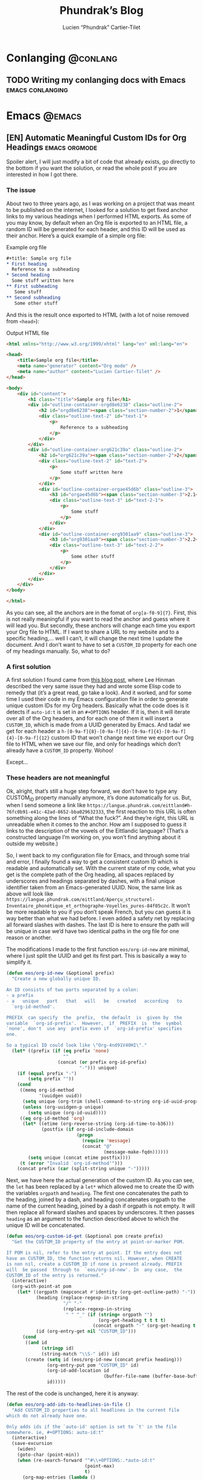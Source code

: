 #+title: Phundrak’s Blog
#+author: Lucien “Phundrak” Cartier-Tilet
#+hugo_base_dir: ../
#+hugo_section: ./
#+hugo_categories: emacs linux conlanging orgmode

* Conlanging                                                       :@conlang:
** TODO Writing my conlanging docs with Emacs              :emacs:conlanging:
* Emacs                                                              :@emacs:
** [EN] Automatic Meaningful Custom IDs for Org Headings      :emacs:orgmode:
   :PROPERTIES:
   :EXPORT_FILE_NAME: better-custom-ids-orgmode
   :EXPORT_DATE: 2020-06-06
   :export_hugo_menu: :menu "main"
   :END:
   Spoiler alert,  I will  just modify  a bit  of code  that already  exists, go
   directly to the  bottom if you want  the solution, or read the  whole post if
   you are interested in how I got there.

*** The issue
    About two to three  years ago, as I was working on a  project that was meant
    to be published on the internet, I looked for a solution to get fixed anchor
    links to my various  headings when I performed HTML exports.  As some of you
    may know, by default when an Org file  is exported to an HTML file, a random
    ID will  be generated for  each header,  and this ID  will be used  as their
    anchor. Here’s a quick example of a simple org file:

    #+caption: Example org file
    #+begin_src org :exports code
      ,#+title: Sample org file
      ,* First heading
        Reference to a subheading
      ,* Second heading
        Some stuff written here
      ,** First subheading
         Some stuff
      ,** Second subheading
         Some other stuff
    #+end_src

    And this is  the result once exported  to HTML (with a lot  of noise removed
    from ~<head>~):

    #+caption: Output HTML file
    #+BEGIN_SRC html
      <html xmlns="http://www.w3.org/1999/xhtml" lang="en" xml:lang="en">

      <head>
          <title>Sample org file</title>
          <meta name="generator" content="Org mode" />
          <meta name="author" content="Lucien Cartier-Tilet" />
      </head>

      <body>
          <div id="content">
              <h1 class="title">Sample org file</h1>
              <div id="outline-container-orgd8e6238" class="outline-2">
                  <h2 id="orgd8e6238"><span class="section-number-2">1</span> First heading</h2>
                  <div class="outline-text-2" id="text-1">
                      <p>
                          Reference to a subheading
                      </p>
                  </div>
              </div>
              <div id="outline-container-org621c39a" class="outline-2">
                  <h2 id="org621c39a"><span class="section-number-2">2</span> Second heading</h2>
                  <div class="outline-text-2" id="text-2">
                      <p>
                          Some stuff written here
                      </p>
                  </div>
                  <div id="outline-container-orgae45d6b" class="outline-3">
                      <h3 id="orgae45d6b"><span class="section-number-3">2.1</span> First subheading</h3>
                      <div class="outline-text-3" id="text-2-1">
                          <p>
                              Some stuff
                          </p>
                      </div>
                  </div>
                  <div id="outline-container-org9301aa9" class="outline-3">
                      <h3 id="org9301aa9"><span class="section-number-3">2.2</span> Second subheading</h3>
                      <div class="outline-text-3" id="text-2-2">
                          <p>
                              Some other stuff
                          </p>
                      </div>
                  </div>
              </div>
          </div>
      </body>

      </html>
    #+END_SRC

    As you can see, all the anchors are in the fomat of ~org[a-f0-9]{7}~. First,
    this is not really meaningful if you want to read the anchor and guess where
    it will  lead you.  But secondly,  these anchors will  change each  time you
    export your Org file to HTML. If I want  to share a URL to my website and to
    a specific heading,… well I can’t, it will change the next time I update the
    document. And I  don’t want to have  to set a ~CUSTOM_ID~  property for each
    one of my headings manually. So, what to do?

*** A first solution
    A  first  solution I  found  came  from [[https://writequit.org/articles/emacs-org-mode-generate-ids.html][this  blog  post]],  where Lee  Hinman
    described the very same  issue they had and wrote some  Elisp code to remedy
    that (it’s a great read, go take a look). And it worked, and for some time I
    used their code  in my Emacs configuration file in  order to generate unique
    custom IDs for my Org headers. Basically what the code does is it detects if
    ~auto-id:t~ is set in an ~#+OPTIONS~ header.  If it is, then it will iterate
    over all  of the  Org headers, and  for each  one of them  it will  insert a
    ~CUSTOM_ID~, which is made from a UUID  generated by Emacs. And tada! we get
    for                     each                    header                     a
    ~h-[0-9a-f]{8}-[0-9a-f]{4}-[0-9a-f]{4}-[0-9a-f]{4}-[0-9a-f]{12}~  custom  ID
    that won’t change next time we export our  Org file to HTML when we save our
    file, and only for headings which don’t already have a ~CUSTOM_ID~ property.
    Wohoo!

    Except…

*** These headers are not meaningful
    Ok, alright,  that’s still a  huge step forward, we  don’t have to  type any
    CUSTOM_ID property  manually anymore, it’s  done automatically for  us. But,
    when         I        send         someone        a         link        like
    ~https://langue.phundrak.com/eittland#h-76fc0b91-e41c-42ad-8652-bba029632333~,
    the first reaction to  this URL is often something along  the lines of “What
    the fuck?”. And they’re  right, this URL is unreadable when  it comes to the
    anchor. How am I supposed to guess it links to the description of the vowels
    of the Eittlandic  language? (That’s a constructed language  I’m working on,
    you won’t find anything about it outside my website.)

    So, I went back  to my configuration file for Emacs,  and through some trial
    and error,  I finally found  a way  to get a  consistent custom ID  which is
    readable and automatically set. With the  current state of my code, what you
    get  is  the complete  path  of  the Org  heading,  all  spaces replaced  by
    underscores and headings separated by dashes, with a final unique identifier
    taken from  an Emacs-generated UUID. Now,  the same link as  above will look
    like
    ~https://langue.phundrak.com/eittland/Aperçu_structurel-Inventaire_phonétique_et_orthographe-Voyelles_pures-84f05c2c~.
    It won’t  be more readable  to you  if you don’t  speak French, but  you can
    guess it is way better than what we had before. I even added a safety net by
    replacing all forward slashes with dashes. The last ID is here to ensure the
    path will be  unique in case we’d  have two identical paths in  the org file
    for one reason or another.

    The modifications I made to the first function ~eos/org-id-new~ are minimal,
    where I just split the UUID and get  its first part. This is basically a way
    to simplify it.

    #+BEGIN_SRC emacs-lisp
      (defun eos/org-id-new (&optional prefix)
        "Create a new globally unique ID.

      An ID consists of two parts separated by a colon:
      - a prefix
      - a   unique   part   that   will   be   created   according   to
        `org-id-method'.

      PREFIX  can specify  the  prefix,  the default  is  given by  the
      variable  `org-id-prefix'.  However,  if  PREFIX  is  the  symbol
      `none', don't  use any  prefix even if  `org-id-prefix' specifies
      one.

      So a typical ID could look like \"Org-4nd91V40HI\"."
        (let* ((prefix (if (eq prefix 'none)
                           ""
                         (concat (or prefix org-id-prefix)
                                 "-"))) unique)
          (if (equal prefix "-")
              (setq prefix ""))
          (cond
           ((memq org-id-method
                  '(uuidgen uuid))
            (setq unique (org-trim (shell-command-to-string org-id-uuid-program)))
            (unless (org-uuidgen-p unique)
              (setq unique (org-id-uuid))))
           ((eq org-id-method 'org)
            (let* ((etime (org-reverse-string (org-id-time-to-b36)))
                   (postfix (if org-id-include-domain
                                (progn
                                  (require 'message)
                                  (concat "@"
                                          (message-make-fqdn))))))
              (setq unique (concat etime postfix))))
           (t (error "Invalid `org-id-method'")))
          (concat prefix (car (split-string unique "-")))))
    #+END_SRC

    Next, we have here  the actual generation of the custom ID.  As you can see,
    the ~let~ has  been replaced by a  ~let*~ which allowed me to  create the ID
    with the variables  ~orgpath~ and ~heading~. The first  one concatenates the
    path to the  heading, joined by a dash, and  heading concatenates orgpath to
    the name of the  current heading, joined by a dash if  orgpath is not empty.
    It will then replace all forward  slashes and spaces by underscores. It then
    passes ~heading~ as an argument to the function described above to which the
    unique ID will be concatenated.

    #+BEGIN_SRC emacs-lisp
      (defun eos/org-custom-id-get (&optional pom create prefix)
        "Get the CUSTOM_ID property of the entry at point-or-marker POM.

      If POM is nil, refer to the entry at point. If the entry does not
      have an CUSTOM_ID, the function returns nil. However, when CREATE
      is non nil, create a CUSTOM_ID if none is present already. PREFIX
      will  be passed  through to  `eos/org-id-new'. In  any case,  the
      CUSTOM_ID of the entry is returned."
        (interactive)
        (org-with-point-at pom
          (let* ((orgpath (mapconcat #'identity (org-get-outline-path) "-"))
                 (heading (replace-regexp-in-string
                           "/" "-"
                           (replace-regexp-in-string
                            " " "_" (if (string= orgpath "")
                                        (org-get-heading t t t t)
                                      (concat orgpath "-" (org-get-heading t t t t))))))
                 (id (org-entry-get nil "CUSTOM_ID")))
            (cond
             ((and id
                   (stringp id)
                   (string-match "\\S-" id)) id)
             (create (setq id (eos/org-id-new (concat prefix heading)))
                     (org-entry-put pom "CUSTOM_ID" id)
                     (org-id-add-location id
                                          (buffer-file-name (buffer-base-buffer)))
                     id)))))
    #+END_SRC

    The rest of the code is unchanged, here it is anyway:
    #+BEGIN_SRC emacs-lisp
      (defun eos/org-add-ids-to-headlines-in-file ()
        "Add CUSTOM_ID properties to all headlines in the current file
      which do not already have one.

      Only adds ids if the `auto-id' option is set to `t' in the file
      somewhere. ie, #+OPTIONS: auto-id:t"
        (interactive)
        (save-excursion
          (widen)
          (goto-char (point-min))
          (when (re-search-forward "^#\\+OPTIONS:.*auto-id:t"
                                   (point-max)
                                   t)
            (org-map-entries (lambda ()
                               (eos/org-custom-id-get (point)
                                                      'create))))))

      (add-hook 'org-mode-hook
                (lambda ()
                  (add-hook 'before-save-hook
                            (lambda ()
                              (when (and (eq major-mode 'org-mode)
                                         (eq buffer-read-only nil))
                                (eos/org-add-ids-to-headlines-in-file))))))
    #+END_SRC

    Note that you *will  need* the package ~org-id~ to make  this code work. You
    simply need to add the following code before the code I shared above:
    #+BEGIN_SRC emacs-lisp
      (require 'org-id)
      (setq org-id-link-to-org-use-id 'create-if-interactive-and-no-custom-id)
    #+END_SRC

    And that’s how my links are now way more readable *and* persistent! The only
    downside  I found  to this  is  when you  move  headings and  their path  is
    modified,  or when  you modify  the  heading itself,  the custom  ID is  not
    automatically updated.  I could fix  that by  regenerating the custom  ID on
    each save, regardless of whether a custom ID already exists or not, but it’s
    at the risk an ID manually set will get overwritten.

    #+begin_html
    <script defer src="https://commento.phundrak.com/js/commento.js"></script>
    <div id="commento"></div>
    #+end_html

* Linux                                                              :@linux:
** [Fr] Tutoriel Git et Github                  :linux:git:tutorial:tutoriel:
   :PROPERTIES:
   :EXPORT_FILE_NAME: tutoriel-git-et-github
   :EXPORT_DATE: 2020-06-05
   :export_hugo_menu: :menu "main"
   :END:

*** Git ? Qu'est-ce donc ?
    Git est un logiciel de version de fichiers permettant de garder une trace de
    toutes les modifications apportées au fichiers suivis dans un répertoire (un
    dépôt) et ses sous-répertoires –sous  couvert qu’ils n’aient pas été ignorés
    explicitement.  Il   permet  également   de  conserver   plusieurs  versions
    parallèles du projet, comme par exemple une version stable et une version de
    développement,  et permet  l’ajout de  modifications d’une  de ces  versions
    parallèles à  une autre via des  fusions partielles ou totales  de branches,
    avec  une automatisation  des fusions  de fichiers  lorsqu’il n’y  a pas  de
    conflit entre ces derniers.

    Avant de continuer,  sache que je suis bilingue français-sarcasme,  si tu es
    du genre à t’énerver pour un rien, cette page est à haut risque pour toi.

    Toujours là ? Tu auras été prévenu·e.

*** Ça a l’air cool, comment ça s’obtient ?
**** Et surtout, comment ça s’installe ?
     Très bonne  question Kevin. Tout  d’abord, il  faut t’assurer que  git soit
     installé sur ton système et  utilisable depuis le terminal. Sous GNU/Linux,
     tu  peux l’installer  via  ton gestionnaire  de paquet,  ce  qui rendra  la
     commande accessible  directement depuis  le terminal.  Tu auras  sans doute
     besoin de préfixer la commande avec ~sudo~.  Si tu n’as pas les droits pour
     utiliser  ~sudo~, demande  à celui  qui  a les  droits (ton  administrateur
     système ou ton papa).

     #+BEGIN_SRC sh
       $ apt install git                    # Debian, Ubuntu et les distros basées dessus
       $ yum install git                    # CentOS
       $ dnf -y install git                 # Fedora
       $ pacman -S git                      # ArchLinux et les distros basées dessus
       $ emerge --ask --verbose dec-vcs/git # Gentoo
     #+END_SRC

     #+CAPTION: >install gentoo
     [[./img/install-gentoo.jpg]]

     Si tu n’es pas  sous GNU/Linux mais que tu as au moins  le goût d’être sous
     un OS de  type Unix, tu peux  exécuter la commande correspondante  à ton OS
     suivant :
     #+BEGIN_SRC sh
       $ pkg install git                                     # FreeBSD
       $ brew install git                                    # macOS avec brew
       $ port install git +svn +doc +bash_completion +gitweb # macOS avec MacPorts
     #+END_SRC

     Si  tu es  sous Windows,  soit tu  utilises le  WSL (Windows  Subsystem for
     Linux), soit…  bonne chance.  Toutes les commandes  seront en  syntaxe Unix
     dans ce tutoriel, mais si tu as bien deux neurones, tu devrais pouvoir tout
     de même suivre le tutoriel.

**** Ok c’est bon, et il y a une configuration à faire ?
     Tu  peux  configurer Git  si  tu  le souhaites,  oui.  En  général, il  est
     recommandé  de paramétrer  au moins  son  nom et  son e-mail.  Tu peux  les
     paramétrer via la ligne de commande :
     #+BEGIN_SRC sh
       $ git config --global user.name "Kévin Masturbin"
       $ git config --global user.email "kevin.du.neuftrwa@hotmail.com"
     #+END_SRC

     Tu peux aussi éditer le fichier =~/.gitconfig= comme suit :
     #+BEGIN_SRC toml
       [user]
            email = ton@email.truc
            name = Ton nom
     #+END_SRC

     Cela permettra  d’associer ton nom et  ton adresse mail à  tes commits. Par
     défaut, ceux  qui sont enregistrés  avec ton  compte utilisateur de  ton PC
     sont mis par défaut dans ces paramètres,  mais on met quasiment tous un nom
     à la con quand  on le créé. Et ça permet d’avoir les  même paramètres si tu
     es sur un autre ordinateur.

     Il y a encore  pas mal de paramètres que tu peux gérer  avec ce fichier, je
     reparlerai de certains  plus tard, mais pour le reste,  la documentation en
     ligne sur ~gitconfig~ ne manque pas.

*** Ok très bien, comment on l’utilise maintenant ?
     Du  calme  Jean-Kevin, ralentis  un  peu.  Comme  le  dit ce  vieux  dicton
     Chinois :
     #+begin_quote
     Celui qui marche  trop vite…… marche…………… trop… vite…?  C’est compliqué les
     dictons chinois…
     #+end_quote

     De toutes  façons, ce  dicton est  une contrefaçon, donc  la qualité  de la
     citation n’est pas extraordinaire. Bref.

**** Je commence comment ?
     Si  tu souhaites  créer  un dépôt  git,  rien  de plus  simple  : créé  ton
     répertoire  dans  lequel tu  travailleras,  et  déplace-y-toi. Ensuite,  tu
     pourra initialiser ton dépôt via la commande ~git init~.
     #+BEGIN_SRC text
       $ mkdir monsuperprojet
       $ cd monsuperprojet
       $ git init
       Initialized empty Git repository in /tmp/monsuperprojet/.git/
     #+END_SRC

     Si  tu obtiens  à peu  près  le même  message après  la dernière  commande,
     félicitations ! Tu viens  de créer ton premier dépôt  git. En l’occurrence,
     j’ai créé  mon dépôt dans ~/tmp~,  mais toi tu  peux voir un truc  du genre
     ~/home/corentin/monsuperprojet~ à  la place. Tu  peux vérifier que  tout va
     bien en rentrant la commande ~git status~.
     #+BEGIN_SRC text
       $ git status
       On branch master

       No commits yet

       nothing to commit (create/copy files and use "git add" to track)
     #+END_SRC

     Parfait !  Ah, et  ne  met rien  d’important dans  ~/tmp~,  ce dossier  est
     réinitialisé à chaque redémarrage de ta machine. Ou alors, met-y uniquement
     des fichiers  que tu ne souhaites  avoir que temporairement sur  ta machine
     (comme  ce meme  que  tu télécharges  depuis Reddit  pour  le reposter  sur
     Discord).

**** Et pour rajouter des fichiers ?
     Maintenant  tu  peux commencer  à  travailler  sur  ton projet.  Mais  tout
     d’abord, on va voir ce qu’il se passe  si jamais on créé un fichier dans le
     dépôt. Créé un fichier ~main.c~ dans lequel tu vas entrer ce code :
     #+BEGIN_SRC c
       #include <stdio.h>

       int main(int ac, char* av[]) {
         printf("Hello World!\n");
         return 0;
       }
     #+END_SRC

     Bref, si tu exécutes à nouveau git status, tu obtients cette sortie :
     #+BEGIN_SRC text


       $ git status
       On branch master

       No commits yet

       Untracked files:
         (use "git add <file>..." to include in what will be committed)

               main.c

       nothing added to commit but untracked files present (use "git add" to track)
     #+END_SRC

     Tu commences  à comprendre  un peu  le bail ? Git  vient de  détecter qu’un
     nouveau fichier a été créé qu’il  ne connaissait pas avant. Suivons ses bon
     conseils et ajoutons le fichier au dépôt.
     #+BEGIN_SRC text
       $ git add main.c
       $ git status
       On branch master

       No commits yet

       Changes to be committed:
         (use "git rm --cached <file>..." to unstage)

               new file:   main.c
     #+END_SRC

     Super,  maintenant  git va  surveiller  les  changements du  fichier,  mais
     attention, il  n’a pas encore enregistré  son état. Pour l’instant  il sait
     juste que  le fichier est  là, dans un certain  état, mais rien  ne garanti
     encore  qu’on  pourra retrouver  cet  état  plus  tard.  On appelle  ça  le
     /staging/. Pour  ce faire, il faut  créer ce qu’on appelle  un /commit/. En
     gros, il  s’agit d’un  enregistrement des modifications  apportées à  un ou
     plusieurs fichiers (dans leur globalité  ou partiellement, on verra ça plus
     tard), le tout avec un commentaire.
     #+BEGIN_SRC text
       $ git commit -m "Un petit pas pour moi, un grand pas pour mon projet"
       [master (root-commit) 89139ef] Un petit pas pour moi, un grand pas pour mon projet
        1 file changed, 6 insertions(+)
        create mode 100644 main.c
     #+END_SRC

     Parfait ! Certains éléments  peuvent être un peu différent  chez toi, comme
     par exemple  la référence du  commit juste avant  le message. Ça,  c’est un
     truc qui est géré  automatiquement par git. Et voilà, on  a l’état de notre
     répertoire qui est enregistré et qui sera disponible plus tard. Maintenant,
     tu sais comment enregistrer des état de ton dépôt via les commits.

**** Cool, mais j’ai accidentellement mis un fichier en staging
     Si  jamais tu  as un  staging  que tu  veux  annuler, tu  peux utiliser  la
     commande ~git reset HEAD nomdufichier~ (ou plusieurs noms de fichiers) pour
     annuler le staging. Une fois le fichier qui n’est plus dans ton staging, tu
     peux même  annuler toutes les  modifications que  tu as apporté  au fichier
     depuis ton dernier commit avec  la commande ~git checkout -- nomdufichier~,
     et tu  peux aussi mettre plusieurs  noms de fichiers. Par  exemple, si j’ai
     modifié mon ~main.c~ en modifiant ainsi les arguments du ~main()~ :
     #+BEGIN_SRC c
       #include <stdio.h>

       int main(void) {
         printf("Hello World!\n");
         return 0;
       }
     #+END_SRC

     Je peux annuler tout ça via ces commandes :
     #+BEGIN_SRC text
       $ git reset HEAD main.c
       Unstaged changes after reset:
       M       main.c
       $ git checkout -- main.c
       $ git status
       On branch master
       nothing to commit, working tree clean
     #+END_SRC

     Si je fait un ~cat main.c~, je vois qu’il est revenu à son état initial.

     Et petite remarque concernant les arguments de la fonction ~main~ en C : on
     peut  leur donner  le nom  que  l’on souhaite  (personellement j’aime  bien
     parfois metre  ~ac~ et ~av~  au lieu de ~argc~  et ~argv~), ça  ne changera
     strictement  rien au  comportement  du code.  Et si  l’on  ne souhaite  pas
     utiliser les arguments reçus par le  ~main~, on peut simplement déclarer la
     fonction main comme ~main(void)~. Au moins, c’est clair pour le compilateur
     et le lecteur du code : on s’en fiche des arguments du ~main~.

     Par contre, chose  importante : mettre void en arguments du  main est du C,
     *et  ce  n’est pas  valide  en  C++*.  /Le C++  n’est  pas  du C  avec  des
     fonctionnalités en plus/.

**** En fait, j’ai juste oublié un truc dans mon commit précédent
     Si  jamais tu  veux à  la  place ajouter  la modification  d’un fichier  au
     dernier  commit  (mettons, tu  as  oublié  d’ajouter également  un  fichier
     texte),  tu peux  utiliser l’option  ~--amend~  lors du  commit du  fichier
     oublié.

     #+BEGIN_SRC text
       $ git add main.c # J’ai refait les modifications annulées plus tôt
       $ git commit -m "second commit"
       [master 97f698a] second commit
       1 file changed, 1 insertion(+), 1 deletion(-)
       $ echo "C’est un super projet !" > projet.txt
       $ git add projet.txt
       $ git commit --amend -m "second commit + oubli"
       [master 9aff4c0] second commit + oubli
       Date: Fri Oct 5 11:10:56 2018 +0200
       2 files changed, 2 insertions(+), 1 deletion(-)
       create mode 100644 projet.txt
     #+END_SRC

     En  gros, le  commit que  tu  viens de  faire  a remplacé  le précédent  en
     conservant  les   informations  du  commit   précédent,  mis  à   part  son
     commentaire.  Si  tu  ne  met  pas   l’option  ~-m  "ton  texte"~  lors  de
     l’amendement du commit,  ton éditeur texte par défaut va  s’ouvrir pour que
     tu puisses  modifier le  texte du  commit précédent si  tu le  souhaite. Si
     jamais vim  s’ouvre et  que tu n’as  aucune idée de  comment sortir  de cet
     enfant du  démon, tu as juste  à appuyer sur  la touche Échap (au  cas où),
     puis à taper ~:wq~ (~w~ pour écrire  le fichier, ~q~ pour quitter), puis tu
     appuie sur la touche Entrée. Si tu  as Nano qui s’est ouvert, alors il faut
     taper Ctrl-X. Dans tous les cas, tu aurais dû utiliser Emacs.

**** Euh, j’ai oublié ce que j’ai changé lors du dernier commit
     Pas de panique ! Tu peux entrer la  commande ~git diff~ afin de voir ce que
     tout ce que tu as modifié lors de  ton dernier commit. Et si tu ne souhaite
     voir les modifications que d’un certain  fichier, tu peux ajouter le nom de
     ton fichier à la fin de la commande.

     #+BEGIN_SRC text
       $ echo "C’est un super projet !" > projet.txt
       $ git diff
       diff --git a/projet.txt b/projet.txt
       index 03b0f20..b93413f 100644
       --- a/projet.txt
       +++ b/projet.txt
       @@ -1 +1 @@
       -projet
       +C’est un super projet !
     #+END_SRC

     Tu peux  également voir les différences  de fichiers entre deux  commits en
     entrant  leur  référence. Pour  avoir  la  référence,  tu peux  rentrer  la
     commande ~git log~ pour avoir un petit historique des commits.
     #+BEGIN_SRC text
       $ git log
       commit 4380d8717261644b81a1858920406645cf409028 (HEAD -> master)
       Author: Phuntsok Drak-pa <phundrak@phundrak.fr>
       Date:   Fri Oct 5 11:59:40 2018 +0200

           new commit

       commit 59c21c6aa7e3ec7edd229f81b87becbc7ec13596
       Author: Phuntsok Drak-pa <phundrak@phundrak.fr>
       Date:   Fri Oct 5 11:10:56 2018 +0200

           nouveau texte

       commit 89139ef233d07a64d3025de47f8b6e8ce7470318
       Author: Phuntsok Drak-pa <phundrak@phundrak.fr>
       Date:   Fri Oct 5 10:56:58 2018 +0200

           Un petit pas pour moi, un grand pas pour mon projet
     #+END_SRC

     Bon, c’est un  peu long et un  peu trop d’infos d’un  coup, généralement je
     préfère  taper  ~git log  --oneline  --graph  --decorate~ afin  d’avoir  un
     affichage comme suit :
     #+BEGIN_SRC text
       $ git log --oneline --graph --decorate
       ,* 4380d87 (HEAD -> master) new commit
       ,* 59c21c6 nouveau texte
       ,* 89139ef Un petit pas pour moi, un grand pas pour mon projet
     #+END_SRC

     Plus propre,  non ? Et les  références sont plus  courtes, ce qui  est plus
     agréable à taper. Allez, comparons les deux derniers commits.
     #+BEGIN_SRC text
       $ git add .
       $ git commit -m "new commit"
       $ git log --oneline --graph --decorate
       ,* 4380d87 (HEAD -> master) new commit
       ,* 59c21c6 nouveau texte
       ,* 89139ef Un petit pas pour moi, un grand pas pour mon projet
       $ git diff 59c21c6 4380d87
       diff --git a/projet.txt b/projet.txt
       index 03b0f20..b93413f 100644
       --- a/projet.txt
       +++ b/projet.txt
       @@ -1 +1 @@
       -projet
       +C’est un super projet !
     #+END_SRC

**** Il y a des fichiers dont je me fiche dans mon dépôt
     Dans ce  cas, il est grand  temps de te présenter  le fichier ~.gitignore~.
     Comme son nom l’indique, il permet au dépôt d’ignorer des fichiers selon ce
     que tu  lui indiqueras. Par exemple,  si tu veux ignorer  tous les fichiers
     qui se  terminent en ~.out~  (ou ~.exe~ sous  Windows), tu peux  éditer (ou
     créer) ton ~.gitignore~ et entrer ces lignes :
     #+BEGIN_SRC gitignore
       ,*.out
       ,*.exe
     #+END_SRC

     Maintenant,  si  tu  créés  un  fichier   en  ~.out~  ou  ~.exe~,  il  sera
     complètement ignoré  par git et  ne sera  pas stocké dans  l’historique des
     versions. Il  s’agit de  ce qu’on  appelle du  globbing. En  gros, l’étoile
     indique que tu t’en fiches de ce qu’il y a devant ~.out~ ou ~.exe~ dans cet
     exemple, si  quelque chose se  termine par  ça, c’est ignoré.  Pour ignorer
     quelque chose  dans un dossier,  tu pourrais  avoir quelque chose  du genre
     ~mondossier/*~ et POUF, tous les fichiers de ~mondossier/~ sont ignorés. En
     gros, le globbing va fonctionner comme le globbing de ton shell (Bash, Zsh,
     Fish,…)

     Par exemple, [[https://labs.phundrak.com/phundrak/langue-phundrak-com/commit/f8ec1936f839e9e95a6badf4480589f5bc9d00a0][voici un dépôt]] un peu  plus complexe que ce qu’on est en train
     de faire (figé  lors d’un commit fixé). Tu peux  voir dans mon ~.gitignore~
     qu’il y  a pas mal  d’extensions de fichiers  qui sont ignorées,  mais j’ai
     aussi ~_minted*~ et ~auto-generated*~ qui sont des dossiers ignorés, et pas
     juste leur  contenu qui est ignoré  (l’étoile est là pour  ignorer tous les
     dossiers dont  le nom  commence par  ce qui  précède l’étoile).  J’ai aussi
     ignoré le dossier  ~.dart_tool/~ qui lui pour le coup  n’a pas de globbing,
     ainsi que le fichier ~pubspec.lock~, sans globbing non plus.

**** On est plusieurs dessus en fait…
     Pas de panique ! Git a été créé pour ça, et il dispose d’une fonctionnalité
     de branchage  permettant d’avoir plusieurs versions  coexistantes d’un même
     fichier.  Cela peut  être très  utile pour  avoir soit  plusieurs personnes
     travaillant sur un même projet, soit pour une même personne travaillant sur
     plusieurs fonctionnalités différentes, soit les deux. Ainsi, on a plusieurs
     version indépendantes que l’on pourra fusionner plus tard.

     Par  défaut une  branche  est créée  lors  de la  création  d’un dépôt  qui
     s’appelle ~master~. Pour créer une  nouvelle branche, on peut donc utiliser
     la commande git checkout -b nomdelanouvellebranche.
     #+BEGIN_SRC text
       $ git checkout -b nouvelle-branche
       Switched to a new branch 'nouvelle-branche'
     #+END_SRC

     À  partir  d’ici,  toute  modification   apportée  aux  fichiers  du  dépôt
     n’affecteront  que la  branche  courante, ~nouvelle-branche~  donc, et  les
     fichiers  de la  branche ~master~  resteront inchangés.  Si jamais  tu veux
     retourner pour une quelconque raison sur la branche ~master~, il te suffira
     d’utiliser la commande ~git checkout master~.

     Si tu souhaites avoir  une liste des branches du dépôt,  tu peux taper ~git
     branch --list~. La  branche active sera marquée d’une étoile  à côté de son
     nom.
     #+BEGIN_SRC text
       $ git branch --list
         master
       ,* nouvelle-branche
     #+END_SRC

**** J’ai accidentellement modifié des fichiers sur la mauvaise branche, mais je n’ai pas encore fait de commits.
     Tout va bien alors ! Tu vas simplement exécuter cette commande :
     #+BEGIN_SRC text
       $ git stash
     #+END_SRC

     Ça va déplacer toutes tes modifications  que tu n’as pas encore commit dans
     le  stash,  qui est  une  sorte  d’emplacement  temporaire, en  dehors  des
     branches. Normalement, ça va réinitialiser tes fichiers tels qu’ils étaient
     lors  du dernier  commit. Maintenant,  change  la branche  sur laquelle  tu
     travailles, par  exemple tu si  tu es sur  la branche ~kevin~,  tu exécutes
     ceci :
     #+BEGIN_SRC text
       $ git checkout kevin
     #+END_SRC

     Tes modifications sont  toujours dans ton stack, et pour  les restaurer, tu
     n’as plus qu’à exécuter
     #+BEGIN_SRC text
       $ git stash pop
     #+END_SRC

     Et voilà, tu viens de déplacer tes modifications sur la bonne branche. Pour
     information, si  tu as créé un  nouveau fichier ou un  nouveau dossier avec
     des fichiers, ils ne seront pas déplacés  dans le stash, mais ils ne seront
     pas supprimés lors de la première commande. Tu auras juste à les commit sur
     ta  nouvelle branche  pour  qu’ils cessent  de se  déplacer  de branche  en
     branche.

**** Du coup, Mathilde a bien avancé sur son code, et moi aussi, chacun sur notre branche. On fait comment maintenant ?
     Au bout d’un moment, tu vas sans doute vouloir fusionner deux branches, par
     exemple  tu as  finis  de  développer une  nouvelle  fonctionnalité sur  la
     branche ~nouvelle-branche~ et tu souhaites l’ajouter à la version stable de
     ton code  qui se situe  sur ~master~.  Dans ce cas,  ce que tu  peux faire,
     c’est retourner  sur ta branche  ~master~, puis  tu vas effectuer  ce qu’on
     appelle  un merge  ;  en gros,  pour  faire simple,  tu  vas appliquer  les
     modifications  de la  branche que  tu souhaites  fusionner avec  ta branche
     ~master~ sur cette dernière.
     #+BEGIN_SRC text
       $ git checkout master
       Switched to branch 'master'
       $ git merge nouvelle-branche
       Updating 133c5b6..2668937
       Fast-forward
        projet.txt | 1 +
        1 file changed, 1 insertion(+)
        create mode 100644 projet.txt
     #+END_SRC

     Rappelle-toi  que la  commande ~merge~  ramène  les commits  de la  branche
     spécifiée vers  ta branche active,  et pas  forcément vers le  ~master~. Du
     coup, si  tu est  sur une branche  ~mathilde~ et que  tu effectues  un ~git
     merge  leon~, tu  vas ramener  tous  les commits  de leon  vers la  branche
     mathilde. Ça peut être  intéressant à faire si jamais un  bug a été corrigé
     dans une  autre branche ou  qu’une fonctionnalité a  été ajoutée et  que tu
     veux en bénéficier dans ta branche  active. N’oublie juste pas de tout bien
     commit avant de faire ton merge.

*** J’ai entendu parler de Github…
    Tu commences à  me plaire Enzo ! Github  est un site web sur  lequel tu peux
    héberger  des  projets libres  ou  open-source  (si  tu  ne connais  pas  la
    différence, voici un article pour t’aider  à comprendre, et un autre pour la
    route). C’est en particulier orienté pour  les projets gérés par git, ce qui
    tombe  bien car  c’est ce  qu’on utilise.  Cela a  pour avantage  de pouvoir
    aisément partager  ton code et  d’assurer qu’il est bien  sauvegardé quelque
    part  d’autre que  ton disque  dur  (un ~rm  -rf~  est si  vite arrivé).  Et
    surtout, ça peut  te permettre de collaborer avec d’autres  personnes sur le
    même projet sans te casser la tête.

    #+begin_quote
    Git est à Github ce que le porn est à Pornhub.
    #+end_quote

    J’aimerais tout de même te mettre  au courant que Github n’est largement pas
    le seul site de ce genre à  exister. Le concurrent le plus célèbre de Github
    est [[https://about.gitlab.com/][Gitlab]],  et personnellement j’utilise  [[https://gitea.io/en-us/][Gitea]]. Ces deux  derniers peuvent
    même être  hébergés en  instances personnelles,  comme [[https://labs.phundrak.com/phundrak/langue-phundrak-com/commit/f8ec1936f839e9e95a6badf4480589f5bc9d00a0][ce  que je  fais avec
    Gitea]]  (qui  est  beaucoup  plus   léger  que  Gitlab,  mais  avec  quelques
    fonctionnalités en moins), et il  existe encore [[https://labs.phundrak.com/phundrak/langue-phundrak-com/commit/f8ec1936f839e9e95a6badf4480589f5bc9d00a0][plein d’autres alternatives]],
    à toi de trouver les autres.

*** J’ai téléchargé un projet en zip
    Ou bien,  tu peux télécharger  le projet directement  via git. Eh  oui ! git
    permet  de gérer  les  dépôts dits  distants,  c’est à  dire  ceux qui  sont
    hébergés sur un  serveur en ligne, comme par exemple  sur Github. Pour cela,
    il te faut te  munir du lien vers le dépôt git, et  le passer en argument de
    git clone. Par exemple, si tu veux télécharger de dépôt du petit logiciel de
    chat en réseau  que j’ai codé durant ma L2  d’informatique, tu peux exécuter
    ceci :
    #+BEGIN_SRC text
      $ git clone https://github.com/noalien/GL4Dummies.git
      Cloning into 'GL4Dummies'...
      remote: Enumerating objects: 682, done.
      remote: Counting objects: 100% (682/682), done.
      remote: Compressing objects: 100% (455/455), done.
      remote: Total 3516 (delta 354), reused 509 (delta 215), pack-reused 2834
      Receiving objects: 100% (3516/3516), 72.95 MiB | 2.13 MiB/s, done.
      Resolving deltas: 100% (2019/2019), done.
    #+END_SRC

    Et c’est bon,  tu as accès au  répertoire ~GL4Dummies~ et au  code source du
    projet.  (Courage aux  élèves  de Paris  8 qui  feront  de la  programmation
    graphique !)

*** Et si je veux créer mon propre dépôt sur Github
    Dans ce cas là, c’est simple Brigitte. Il faut que tu te créés un compte sur
    Github, puis tu cliques sur le bouton ~+~ et ~New Repository~. Tu lui donnes
    le nom que tu souhaites (en l’occurrence je le nomme ~temporary-repo~ car je
    vais  le supprimer  cinq  minutes après  l’écriture de  ces  lignes), et  tu
    cliques  sur   ~Create  Repository~.  Tu   n’ajoutes  rien  avant,   pas  de
    description, pas de ~.gitignore~, RIEN.

    Et là, magie !  Github indique comment ajouter le dépôt  distant à ton dépôt
    local.
    #+BEGIN_SRC text
      $ git remote add origin https://github.com/Phundrak/temporary-repo.git
    #+END_SRC

    Et voilà, ton dépôt est lié au dépôt distant. Oui, juste comme ça.

    Sinon,  si tu  souhaites d’abord  créer  ton dépôt  sur Github  puis sur  ta
    machine,  tu peux  aussi très  bien le  créer sur  Github (logique)  puis le
    cloner sur ta machine comme je te l’ai montré avant.

*** Et du coup, comment je met tout ça en ligne ?
    Bon ok, ce n’est  pas aussi simple que ça. Une fois que  tu as lié ton dépôt
    au dépôt distant, il  faudra que tu mettes en ligne tes  commits quand tu en
    auras l’occasion.  Pour ce  faire, tu  n’as qu’à  taper ~git  push~ ;  et la
    première fois,  il faudra  que tu indiques  à ton dépôt  où mettre  en ligne
    précisément dans le dépôt distant, auquel  cas tu ajoutes ~-u origin master~
    pour cette première fois. Git te demandera donc tes identifiants Github pour
    pouvoir mettre tout ça en ligne.
    #+BEGIN_SRC text
      $ git push -u origin master
      Username for 'https://github.com': phundrak
      Password for 'https://phundrak@github.com':
      Enumerating objects: 10, done.
      Counting objects: 100% (10/10), done.
      Delta compression using up to 8 threads
      Compressing objects: 100% (7/7), done.
      Writing objects: 100% (10/10), 940 bytes | 313.00 KiB/s, done.
      Total 10 (delta 0), reused 0 (delta 0)
      remote:
      remote: Create a pull request for 'master' on GitHub by visiting:
      remote:      https://github.com/Phundrak/temporary-repo/pull/new/master
      remote:
      To https://github.com/Phundrak/temporary-repo.git
       ,* [new branch]      master -> master
      Branch 'master' set up to track remote branch 'master' from 'origin'.
    #+END_SRC

    Bon, là en nom d’utilisateur il y a le mien, faudra remplacer avec le tiens.
    Et ouais,  ma vitesse de mise  en ligne n’est  pas fameuse, je suis  sur une
    connexion  3G+ à  l’heure  où j’écris  ces  lignes, ne  me  juge pas.  Bref,
    toujours est-il que  je viens de mettre  en ligne les fichiers  du dépôt sur
    Github. Pas la peine  de chercher le mien sur Github par  contre, ça fera un
    bail que je l’aurai supprimé au moment où tu liras ces lignes.

    Pour info,  tu peux  éviter d’avoir à  taper ton identifiant  et ton  mot de
    passe à  chaque fois  que tu fais  un push  sur ton dépôt  si tu  indiques à
    Github ta  clef SSH. Tu  auras plus d’informations là  (c’est à peu  près la
    même merde pour Gitlab, Gitea et Cie).

*** Quelqu’un a fait des modifications depuis mon dernier commit, je récupère ça comment ?
    Pour  faire  un  exemple,  je  viens de  créer  un  ~README.md~  sur  Github
    directement. Ce type  de fichiers est assez standard afin  de présenter plus
    ou moins  en détails le  dépôt et le  projet qui y  est lié, et  son contenu
    apparaîtra formaté sur la page du dépôt  sur Github s’il est au format ~.md~
    (Markdown) ou ~.org~ (org-mode, le Markdown d’Emacs avec lequel est écrit ce
    tutoriel, et  qui est clairement  supérieur à  Markdown). Mais il  n’est pas
    présent dans  mon dépôt local,  du coup je vais  devoir le récupérer.  On va
    donc entrer git pull.
    #+BEGIN_SRC text
      $ git pull
      remote: Enumerating objects: 4, done.
      remote: Counting objects: 100% (4/4), done.
      remote: Compressing objects: 100% (3/3), done.
      remote: Total 3 (delta 0), reused 0 (delta 0), pack-reused 0
      Unpacking objects: 100% (3/3), done.
      From https://github.com/Phundrak/temporary-repo
         4380d87..8bd4896  master     -> origin/master
      Updating 4380d87..8bd4896
      Fast-forward
       README.md | 2 ++
       1 file changed, 2 insertions(+)
       create mode 100644 README.md
    #+END_SRC

*** Je suis en train de travailler sur le même fichier que Ginette
    Là, c’est  un problème qui  aurait pu être  évité avec l’usage  des branches
    dont je  t’avais parlé plus  haut, mais visiblement,  vous êtes sur  la même
    branche. Pas bien. Dans ce cas-là, met-toi d’accord avec Ginette pour savoir
    qui fait ses  push en premier. Si le  choix tombe sur Ginette, ou  si elle a
    imposé sa vision  des choses et a  fait son push avant toi,  Github va râler
    car tu n’es pas à jour. Dans ce cas  ne panique pas, si tu n’as pas fait tes
    commits, lance la commande ~git stash~ ; ça va sauvegarder tes modifications
    dans un coin à part et va annuler tes modifications.

*** Github ne veut pas de mes pushs sur le dépôt de Gilberte, oskour !
    Du calme  Jean-Célestin. Cela  veut tout  simplement dire  que tu  n’as tout
    simplement pas  les droits d’écriture sur  son dépôt. Du coup,  soit tu peux
    lui demander directement à ce qu’elle te donne les droits d’écriture si elle
    a confiance  en toi, soit  tu peux créer un  fork puis une  pull-request sur
    Github depuis ton fork où tu auras fait tes modifications.

*** Fork ? Pull request ? Que font des fourchettes et des pulls dans ce tuto ?
    Ouhlà Billy,  il va falloir  remettre les choses au  clair. Là il  s’agit de
    quelque chose de spécifique à Github qu’à Git (d’où le fait qu’on en discute
    dans ce chapitre que le précédent).

    Sur Github, il est possible de copier  vers ton profil le dépôt de quelqu’un
    d’autre dans l’état où il est au moment du fork. Cela inclus les fichiers du
    ~master~, mais également  de toutes les branches du dépôt.  Tu peux y penser
    en terme  de super-branche dont  tu deviens  le propriétaire. Tu  peux ainsi
    travailler comme bon te semble sur  le code source sans que son propriétaire
    ne vienne t’engueuler car tu es en train de polluer sa base de code.

    Si jamais il y a une modification  dont tu es particulièrement fier, tu peux
    la soumettre  au propriétaire  du dépôt  original (et  à ses  modérateurs et
    contributeurs  s’il y  en a)  via ce  qu’on appelle  une pull-request.  Cela
    signifie donc que tu demandes l’autorisation d’ajouter des commits à la base
    de code, et ces commits peuvent être lus et commentés par le propriétaire ou
    les modérateurs.  Il peut  y avoir  une discussion entre  toi et  les autres
    personnes qui ont leur mot à  dire, le code peut être temporairement refusé,
    auquel cas  tu peux reproposer de  nouveau commits sur la  même pull-request
    jusqu’à ce que ton code soit définitivement accepté ou refusé. Dans tous les
    cas, cela mènera à la fermeture  de ta pull-request, et tu pourras fièrement
    annoncer que  tu as participé  à un projet sur  Github, ou bien  avouer avec
    toute la honte du monde qu’il a été refusé.

*** J’ai remarqué un bug ou une erreur, mais je ne peux pas corriger ça moi-même
    Eh  bien dans  ce cas-là,  ouvre  une /issue/  Bernadette ;  /issue/ qui  en
    français  veut  dire  /problème/.  Il  s’agit  d’un  système  de  Github  te
    permettant de  signaler quelque  chose aux propriétaires  du dépôt,  il peut
    s’agir  d’un bug,  d’une  demande  de fonctionnalité  ou  de proposition  de
    modification  d’autres   fonctionnalités.  Cela  peut  donner   lieu  à  des
    discussions menant  à la compréhension du  bug, ou à une  amélioration de ta
    proposition.

    Si tu soumets un bug, avant  d’ouvrir une nouvelle issue, assure-toi de bien
    savoir comment le  bug se produit et  peut se reproduire. Est-ce  que le bug
    apparaît si tu utilise  ou ouvre le logiciel d’une autre  façon ? Est-ce que
    le bug  apparaît ailleurs ?  Est-tu sûr que  le bug soit un  bug ? Et  si tu
    décides de le  partager, assure-toi de partager un  maximum d’information et
    tout ce que tu sais sur ce bug, en particulier les étapes et conditions pour
    le reproduire.

*** Les raccourcis et paramètres de Git
    Comme j’en avais parlé plus haut, il est possible de configurer git de façon
    un  peu plus  poussée que  simplement déclarer  notre nom  et notre  adresse
    e-mail  dans notre  =~/.gitconfig=. Il  est par  exemple possible  de déclarer
    notre éditeur  texte préféré, notre navigateur  par défaut ou bien  même des
    raccourcis qui pourront  t’être bien utile. Ci dessous je  te met une partie
    de mon fichier de configuration avec quelques-unes de mes préférences et pas
    mal de mes alias.
    #+BEGIN_SRC toml
      [core]
        editor = emacsclient -c
        whitespace = fix,-indent-with-non-tab,trailing-space
      [web]
        browser = firefox
      [color]
        ui = auto
      [alias]
        a = add --all
        c = commit
        cm = commit -m
        cam = commit -am
        co = checkout
        cob = checkout -b
        cl = clone
        l = log --oneline --graph --decorate
        ps = push
        pl = pull
        re = reset
        s = status
        staged = diff --cached
        st = stash
        sc = stash clear
        sp = stash pop
        sw = stash show
    #+END_SRC

    - ~a~ ::   Permet d’ajouter  d’un coup  tout nouveau  fichier d’un  dépôt en
      préparation au commit.  On peut faire la  même chose avec ~git add  .~ si on
      est à la racine du dépôt.
    - ~c~ ::  Un raccourci pour commit,  ça permet d’éviter quelques  frappes de
      clavier d’écrire ~git c~ plutôt que ~git commit~.
    - ~cm~ ::  De même pour ~cm~ qui  évite de devoir écrire ~commit -m~. On n’a
      plus qu’à écrire directement le message de commit après ~cm~.
    - ~cam~ :: Non, ce n’est pas un plan,  c’est le même alias que ~cm~ mais qui
      en plus met automatiquement tous  les fichiers modifiés ou supprimés, donc
      s’il n’y a pas de nouveau fichier à ajouter, même pas besoin de passer par
      un ~git a~ avant le ~git cam "j’aime les pâtes"~.
    - ~co~ :: Pour aller plus vite quand on veut écrire ~checkout~.
    - ~cob~ ::  Et pour  en plus rajouter  le flag ~-b~  pour la  création d’une
      nouvelle branche.
    - ~cl~ ::  Pour quand tu voudras  télécharger ce tutoriel en  tapant ~git cl
      https://github.com/Phundrak/tutoriel-git.git~   plutôt   que  ~git   clone
      https://github.com/Phundrak/tutoriel-git.git~.
    - ~l~ :: Te permet d’avoir le log  un peu plus sympa et compact dont j’avais
      parlé plus haut.
    - ~ps~ :: Pour faire un push plus rapidement.
    - ~pl~  :: Et  pour  télécharger  les derniers  commits  sur  le dépôt  plus
      rapidement.
    - ~re~ :: Pour réinitialiser plus rapidement.
    - ~s~ :: Pour rapidement savoir où tu en  es dans ton dépôt, savoir ce qui a
      été modifié, ajouté, supprimé, déplacé, tout ça…
    - ~staged~  :: Eh  oui,  Git n’a  pas  de fonction  dédiée  pour lister  les
      fichiers en staging, du coup la voilà.
    - ~st~ :: Pour sauvegarder tes modifications sur le stash plus rapidement.
    - ~sc~ :: Pour supprimer ton stash plus rapidement.
    - ~sp~ :: Pour rétablir le stash sur la branche courante plus rapidement.
    - ~sw~ :: Pour rapidement savoir ce qu’il y a sur le stash.

*** Et c’est tout ?
    C’est déjà pas mal ! Mais non, ce n’est certainement pas tout. Cependant, ce
    tutoriel n’a pour but de t’apprendre que  les bases de Git et de Github, pas
    de tout  t’apprendre ! Si  tu souhaites aller  plus loin, connaître  plus de
    commandes  (comme  ~git blame~  ou  ~git  reset~),  ou bien  connaître  plus
    d’options, je ne  peux que t’inviter à aller te  documenter par toi-même sur
    le site de  Git qui se trouve ici,  ou bien à consulter des  pages de manuel
    dans ton  terminal via ~man  git~, ~man git-apply~ ou  ~man git-cherry-pick~
    (oui, il faut lier ~git~ et le nom de la commande par un tiret d’union).

    Si  jamais  tu  as  une  question,  n’hésite  pas  à  m’envoyer  un  mail  à
    [[mailto:lucien@phundrak.com][lucien@phundrak.com]]. Si jamais tu trouves une erreur dans ce que je viens de
    dire dans ce tutoriel, ou si tu as une suggestion, c’est justement le moment
    de mettre en pratique ce que tu as lu un peu plus haut et d’ouvrir une issue
    sur Github sur le [[https://github.com/Phundrak/tutoriel-git][dépôt de ce tutoriel]].

    #+begin_html
    <script defer src="https://commento.phundrak.com/js/commento.js"></script>
    <div id="commento"></div>
    #+end_html
